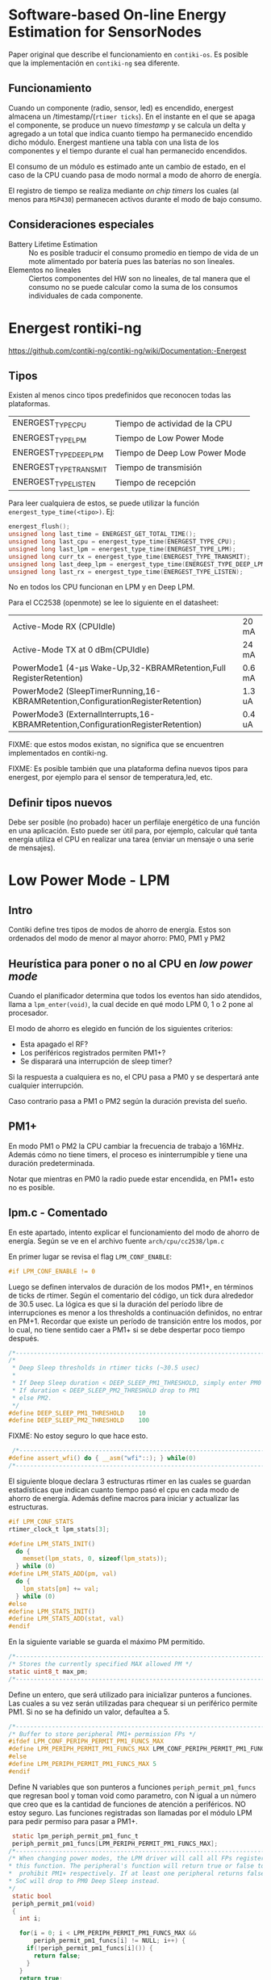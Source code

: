 * Software-based On-line Energy Estimation for SensorNodes
Paper original que describe el funcionamiento en =contiki-os=. Es posible que la implementación en =contiki-ng= sea diferente.

** Funcionamiento
Cuando un componente (radio, sensor, led) es encendido, energest almacena un /timestamp/(=rtimer ticks=). En el instante en el que se apaga el componente, se produce un nuevo /timestamp/ y se calcula un delta y agregado a un total que indica cuanto tiempo ha permanecido encendido dicho módulo. 
Energest mantiene una tabla con una lista de los componentes y el tiempo durante el cual han permanecido encendidos.

El consumo de un módulo es estimado ante un cambio de estado, en el caso de la CPU cuando pasa de modo normal a modo de ahorro de energía.

El registro de tiempo se realiza mediante /on chip timers/ los cuales (al menos para =MSP430=) permanecen activos durante el modo de bajo consumo.

** Consideraciones especiales
+ Battery Lifetime Estimation :: No es posible traducir el consumo promedio en tiempo de vida de un mote alimentado por batería pues las baterías no son lineales.
+ Elementos no lineales :: Ciertos componentes del HW son no lineales, de tal manera que el consumo no se puede calcular como la suma de los consumos individuales de cada componente.

* Energest rontiki-ng
https://github.com/contiki-ng/contiki-ng/wiki/Documentation:-Energest
** Tipos 
Existen al menos cinco tipos predefinidos que reconocen todas las plataformas. 
| ENERGEST_TYPE_CPU      | Tiempo de actividad de la CPU |
| ENERGEST_TYPE_LPM      | Tiempo de Low Power Mode      |
| ENERGEST_TYPE_DEEP_LPM | Tiempo de Deep Low Power Mode |
| ENERGEST_TYPE_TRANSMIT | Tiempo de transmisión         |
| ENERGEST_TYPE_LISTEN   | Tiempo de recepción           |

Para leer cualquiera de estos, se puede utilizar la función =energest_type_time(<tipo>)=. Ej:

#+begin_src c
  energest_flush();
  unsigned long last_time = ENERGEST_GET_TOTAL_TIME();
  unsigned long last_cpu = energest_type_time(ENERGEST_TYPE_CPU);
  unsigned long last_lpm = energest_type_time(ENERGEST_TYPE_LPM);
  unsigned long curr_tx = energest_type_time(ENERGEST_TYPE_TRANSMIT);
  unsigned long last_deep_lpm = energest_type_time(ENERGEST_TYPE_DEEP_LPM);
  unsigned long last_rx = energest_type_time(ENERGEST_TYPE_LISTEN);
#+end_src

No en todos los CPU funcionan en LPM y en Deep LPM. 

Para el CC2538 (openmote) se lee lo siguiente en el datasheet:
| Active-Mode RX (CPUIdle)                                                         | 20 mA  |
| Active-Mode TX at 0 dBm(CPUIdle)                                                 | 24 mA  |
| PowerMode1 (4-μs Wake-Up,32-KBRAMRetention,Full RegisterRetention)               | 0.6 mA |
| PowerMode2 (SleepTimerRunning,16-KBRAMRetention,ConfigurationRegisterRetention)  | 1.3 uA |
| PowerMode3 (ExternalInterrupts,16-KBRAMRetention,ConfigurationRegisterRetention) | 0.4 uA |

FIXME: que estos modos existan, no significa que se encuentren implementados en contiki-ng.

FIXME: Es posible también que una plataforma defina nuevos tipos para energest, por ejemplo para el sensor de temperatura,led, etc.
** Definir tipos nuevos
Debe ser posible (no probado) hacer un perfilaje energético de una función en una aplicación.
Esto puede ser útil para, por ejemplo, calcular qué tanta energía utiliza el CPU en realizar una tarea (enviar un mensaje o una serie de mensajes).

* Low Power Mode - LPM

** Intro

Contiki define tres tipos de modos de ahorro de energía. Estos son ordenados del modo de menor al mayor ahorro: PM0, PM1 y PM2

** Heurística para poner o no al CPU en /low power mode/

Cuando el planificador determina que todos los eventos han sido atendidos, llama a =lpm_enter(void)=, la cual decide en qué modo LPM 0, 1 o 2 pone al procesador.

El modo de ahorro es elegido en función de los siguientes criterios:
+ Esta apagado el RF?
+ Los periféricos registrados permiten PM1+?
+ Se disparará una interrupción de sleep timer?
 
Si la respuesta a cualquiera es no, el CPU pasa a PM0 y se despertará ante cualquier interrupción.

Caso contrario pasa a PM1 o PM2 según la duración prevista del sueño.

** PM1+
En modo PM1 o PM2 la CPU cambiar la frecuencia de trabajo a 16MHz. Además cómo no tiene timers, el proceso es ininterrumpible y tiene una duración predeterminada.

Notar que mientras en PM0 la radio puede estar encendida, en PM1+ esto no es posible.

** lpm.c - Comentado

En este apartado, intento explicar el funcionamiento del modo de ahorro de energía. Según se ve en el archivo fuente =arch/cpu/cc2538/lpm.c=

 En primer lugar se revisa el flag =LPM_CONF_ENABLE=:
#+begin_src c
#if LPM_CONF_ENABLE != 0
#+end_src
 Luego se definen intervalos de duración de los modos PM1+, en términos de ticks de rtimer. Según el comentario del código, un tick dura alrededor de 30.5 usec.
La lógica es que si la duración del período libre de interrupciones es menor a los thresholds a continuación definidos, no entrar en PM+1. Recordar que existe un período de transición entre los modos, por lo cual, no tiene sentido caer a PM1+ si se debe despertar poco tiempo después.
 #+begin_src c
/*---------------------------------------------------------------------------*/
/*
 * Deep Sleep thresholds in rtimer ticks (~30.5 usec)
 *
 * If Deep Sleep duration < DEEP_SLEEP_PM1_THRESHOLD, simply enter PM0
 * If duration < DEEP_SLEEP_PM2_THRESHOLD drop to PM1
 * else PM2.
 */
#define DEEP_SLEEP_PM1_THRESHOLD    10
#define DEEP_SLEEP_PM2_THRESHOLD    100
 #+end_src
 FIXME: No estoy seguro lo que hace esto. 
 #+begin_src c
 /*---------------------------------------------------------------------------*/
#define assert_wfi() do { __asm("wfi"::); } while(0)
/*---------------------------------------------------------------------------*/
 #+end_src
 
 El siguiente bloque declara 3 estructuras rtimer en las cuales se guardan estadísticas que indican cuanto tiempo pasó el cpu en cada modo de ahorro de energía.
 Además define macros para iniciar y actualizar las estructuras.
#+begin_src c
  #if LPM_CONF_STATS
  rtimer_clock_t lpm_stats[3];

  #define LPM_STATS_INIT()                                                       \
    do {                                                                         \
      memset(lpm_stats, 0, sizeof(lpm_stats));                                   \
    } while (0)
  #define LPM_STATS_ADD(pm, val)                                                 \
    do {                                                                         \
      lpm_stats[pm] += val;                                                      \
    } while (0)
  #else
  #define LPM_STATS_INIT()
  #define LPM_STATS_ADD(stat, val)
  #endif
#+end_src
 En la siguiente variable se guarda el máximo PM permitido.
#+begin_src c
/*---------------------------------------------------------------------------*/
/* Stores the currently specified MAX allowed PM */
static uint8_t max_pm;
/*---------------------------------------------------------------------------*/
#+end_src

Define un entero, que será utilizado para inicializar punteros a funciones. Las cuales a su vez serán utilizadas para chequear si un periférico permite PM1. Si no se ha definido un valor, defaultea a 5.
#+begin_src c
/*---------------------------------------------------------------------------*/
/* Buffer to store peripheral PM1+ permission FPs */
#ifdef LPM_CONF_PERIPH_PERMIT_PM1_FUNCS_MAX
#define LPM_PERIPH_PERMIT_PM1_FUNCS_MAX LPM_CONF_PERIPH_PERMIT_PM1_FUNCS_MAX
#else
#define LPM_PERIPH_PERMIT_PM1_FUNCS_MAX 5
#endif
#+end_src

Define N variables que son punteros a funciones =periph_permit_pm1_funcs= que regresan bool y toman void como parametro, con N igual a un número que creo que es la cantidad de funciones de atención a periféricos.
NO estoy seguro.
Las funciones registradas son llamadas por el módulo LPM para pedir permiso para pasar a PM1+.
#+begin_src c
  static lpm_periph_permit_pm1_func_t
  periph_permit_pm1_funcs[LPM_PERIPH_PERMIT_PM1_FUNCS_MAX];
 /*---------------------------------------------------------------------------*/
 /* When changing power modes, the LPM driver will call all FPs registered with
 * this function. The peripheral's function will return true or false to permit
 *  prohibit PM1+ respectively. If at least one peripheral returns false, the
 * SoC will drop to PM0 Deep Sleep instead.
 */
  static bool
  periph_permit_pm1(void)
  {
    int i;

    for(i = 0; i < LPM_PERIPH_PERMIT_PM1_FUNCS_MAX &&
        periph_permit_pm1_funcs[i] != NULL; i++) {
      if(!periph_permit_pm1_funcs[i]()) {
        return false;
      }
    }
    return true;
  }

#+end_src
